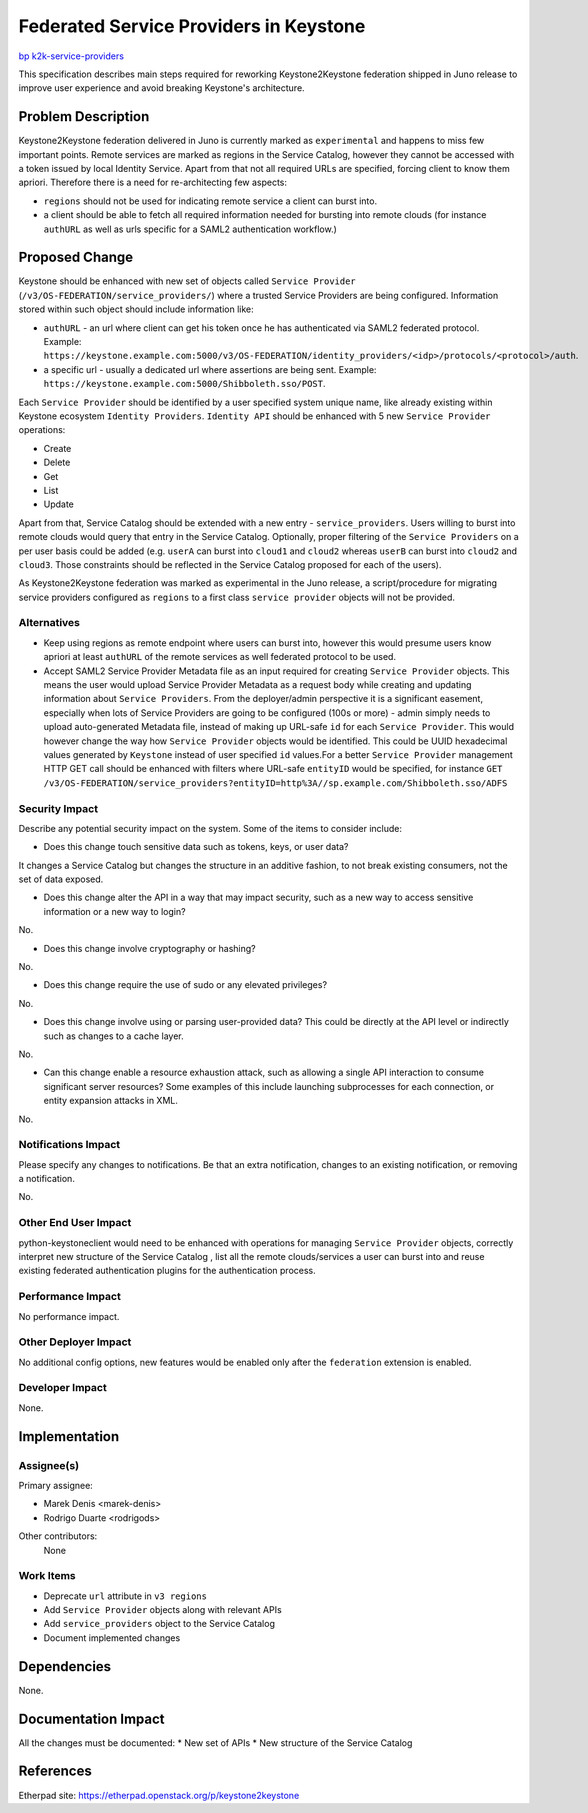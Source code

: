 ..
 This work is licensed under a Creative Commons Attribution 3.0 Unported
 License.

 http://creativecommons.org/licenses/by/3.0/legalcode

=======================================
Federated Service Providers in Keystone
=======================================

`bp k2k-service-providers
<https://blueprints.launchpad.net/keystone/+spec/k2k-service-providers>`_

This specification describes main steps required for reworking
Keystone2Keystone federation shipped in Juno release to improve user experience
and avoid breaking Keystone's architecture.

Problem Description
===================

Keystone2Keystone federation delivered in Juno is currently marked as
``experimental`` and happens to miss few important points. Remote services are
marked as regions in the Service Catalog, however they cannot be accessed with
a token issued by local Identity Service. Apart from that not all required URLs
are specified, forcing client to know them apriori. Therefore there is a need
for re-architecting few aspects:

* ``regions`` should not be used for indicating remote service a client can
  burst into.
* a client should be able to fetch all required information needed for bursting
  into remote clouds (for instance ``authURL`` as well as urls specific for a
  SAML2 authentication workflow.)

Proposed Change
===============

Keystone should be enhanced with new set of objects called ``Service Provider``
(``/v3/OS-FEDERATION/service_providers/``) where a trusted Service Providers
are being configured. Information stored within such object should include
information like:

* ``authURL`` - an url where client can get his token once he has authenticated
  via SAML2 federated protocol. Example:
  ``https://keystone.example.com:5000/v3/OS-FEDERATION/identity_providers/<idp>/protocols/<protocol>/auth``.
* a specific url - usually a dedicated url where assertions are being
  sent. Example: ``https://keystone.example.com:5000/Shibboleth.sso/POST``.

Each ``Service Provider`` should be identified by a user specified system
unique name, like already existing within Keystone ecosystem ``Identity
Providers``. ``Identity API`` should be enhanced with 5 new ``Service
Provider`` operations:

* Create
* Delete
* Get
* List
* Update

Apart from that, Service Catalog should be extended with a new entry -
``service_providers``.  Users willing to burst into remote clouds would query
that entry in the Service Catalog. Optionally, proper filtering of the
``Service Providers`` on a per user basis could be added (e.g. ``userA``
can burst into ``cloud1`` and ``cloud2`` whereas ``userB`` can burst into
``cloud2`` and ``cloud3``. Those constraints should be reflected in the Service
Catalog proposed for each of the users).

As Keystone2Keystone federation was marked as experimental in the Juno release,
a script/procedure for migrating service providers configured as ``regions`` to
a first class ``service provider`` objects will not be provided.

Alternatives
------------

* Keep using regions as remote endpoint where users can burst into, however
  this would presume users know apriori at least ``authURL`` of the remote
  services as well federated protocol to be used.

* Accept SAML2 Service Provider Metadata file as an input required for creating
  ``Service Provider`` objects. This means the user would upload Service
  Provider Metadata as a request body while creating and updating information
  about ``Service Providers``. From the deployer/admin perspective it is a
  significant easement, especially when lots of Service Providers are going to
  be configured (100s or more) - admin simply needs to upload auto-generated
  Metadata file, instead of making up URL-safe ``id`` for each ``Service
  Provider``. This would however change the way how ``Service Provider``
  objects would be identified.  This could be UUID hexadecimal values generated
  by ``Keystone`` instead of user specified ``id`` values.For a better
  ``Service Provider`` management HTTP GET call should be enhanced with filters
  where URL-safe ``entityID`` would be specified, for instance ``GET
  /v3/OS-FEDERATION/service_providers?entityID=http%3A//sp.example.com/Shibboleth.sso/ADFS``

Security Impact
---------------

Describe any potential security impact on the system.  Some of the items to
consider include:

* Does this change touch sensitive data such as tokens, keys, or user data?

It changes a Service Catalog but changes the structure in an additive fashion,
to not break existing consumers, not the set of data exposed.

* Does this change alter the API in a way that may impact security, such as
  a new way to access sensitive information or a new way to login?

No.

* Does this change involve cryptography or hashing?

No.

* Does this change require the use of sudo or any elevated privileges?

No.

* Does this change involve using or parsing user-provided data? This could
  be directly at the API level or indirectly such as changes to a cache layer.

No.

* Can this change enable a resource exhaustion attack, such as allowing a
  single API interaction to consume significant server resources? Some examples
  of this include launching subprocesses for each connection, or entity
  expansion attacks in XML.

No.


Notifications Impact
--------------------

Please specify any changes to notifications. Be that an extra notification,
changes to an existing notification, or removing a notification.

No.

Other End User Impact
---------------------

python-keystoneclient would need to be enhanced with operations for
managing ``Service Provider`` objects, correctly interpret new structure of the
Service Catalog , list all the remote clouds/services a user can burst into
and reuse existing federated authentication plugins for the authentication
process.

Performance Impact
------------------

No performance impact.

Other Deployer Impact
---------------------

No additional config options, new features would be enabled only after the
``federation`` extension is enabled.


Developer Impact
----------------

None.

Implementation
==============

Assignee(s)
-----------

Primary assignee:

* Marek Denis <marek-denis>
* Rodrigo Duarte <rodrigods>

Other contributors:
    None

Work Items
----------

* Deprecate ``url`` attribute in ``v3 regions``
* Add ``Service Provider`` objects along with relevant APIs
* Add ``service_providers`` object to the Service Catalog
* Document implemented changes

Dependencies
============

None.

Documentation Impact
====================

All the changes must be documented:
* New set of APIs
* New structure of the Service Catalog


References
==========

Etherpad site: https://etherpad.openstack.org/p/keystone2keystone
